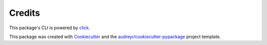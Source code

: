 =======
Credits
=======

This package's CLI is powered by click_.

This package was created with Cookiecutter_ and the `audreyr/cookiecutter-pypackage`_ project template.

.. _click: https://github.com/pallets/click
.. _Cookiecutter: https://github.com/audreyr/cookiecutter
.. _`audreyr/cookiecutter-pypackage`: https://github.com/audreyr/cookiecutter-pypackage

